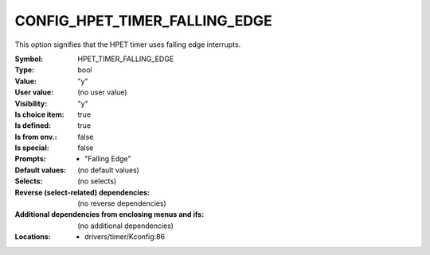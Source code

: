 
.. _CONFIG_HPET_TIMER_FALLING_EDGE:

CONFIG_HPET_TIMER_FALLING_EDGE
##############################


This option signifies that the HPET timer uses falling edge interrupts.



:Symbol:           HPET_TIMER_FALLING_EDGE
:Type:             bool
:Value:            "y"
:User value:       (no user value)
:Visibility:       "y"
:Is choice item:   true
:Is defined:       true
:Is from env.:     false
:Is special:       false
:Prompts:

 *  "Falling Edge"
:Default values:
 (no default values)
:Selects:
 (no selects)
:Reverse (select-related) dependencies:
 (no reverse dependencies)
:Additional dependencies from enclosing menus and ifs:
 (no additional dependencies)
:Locations:
 * drivers/timer/Kconfig:86